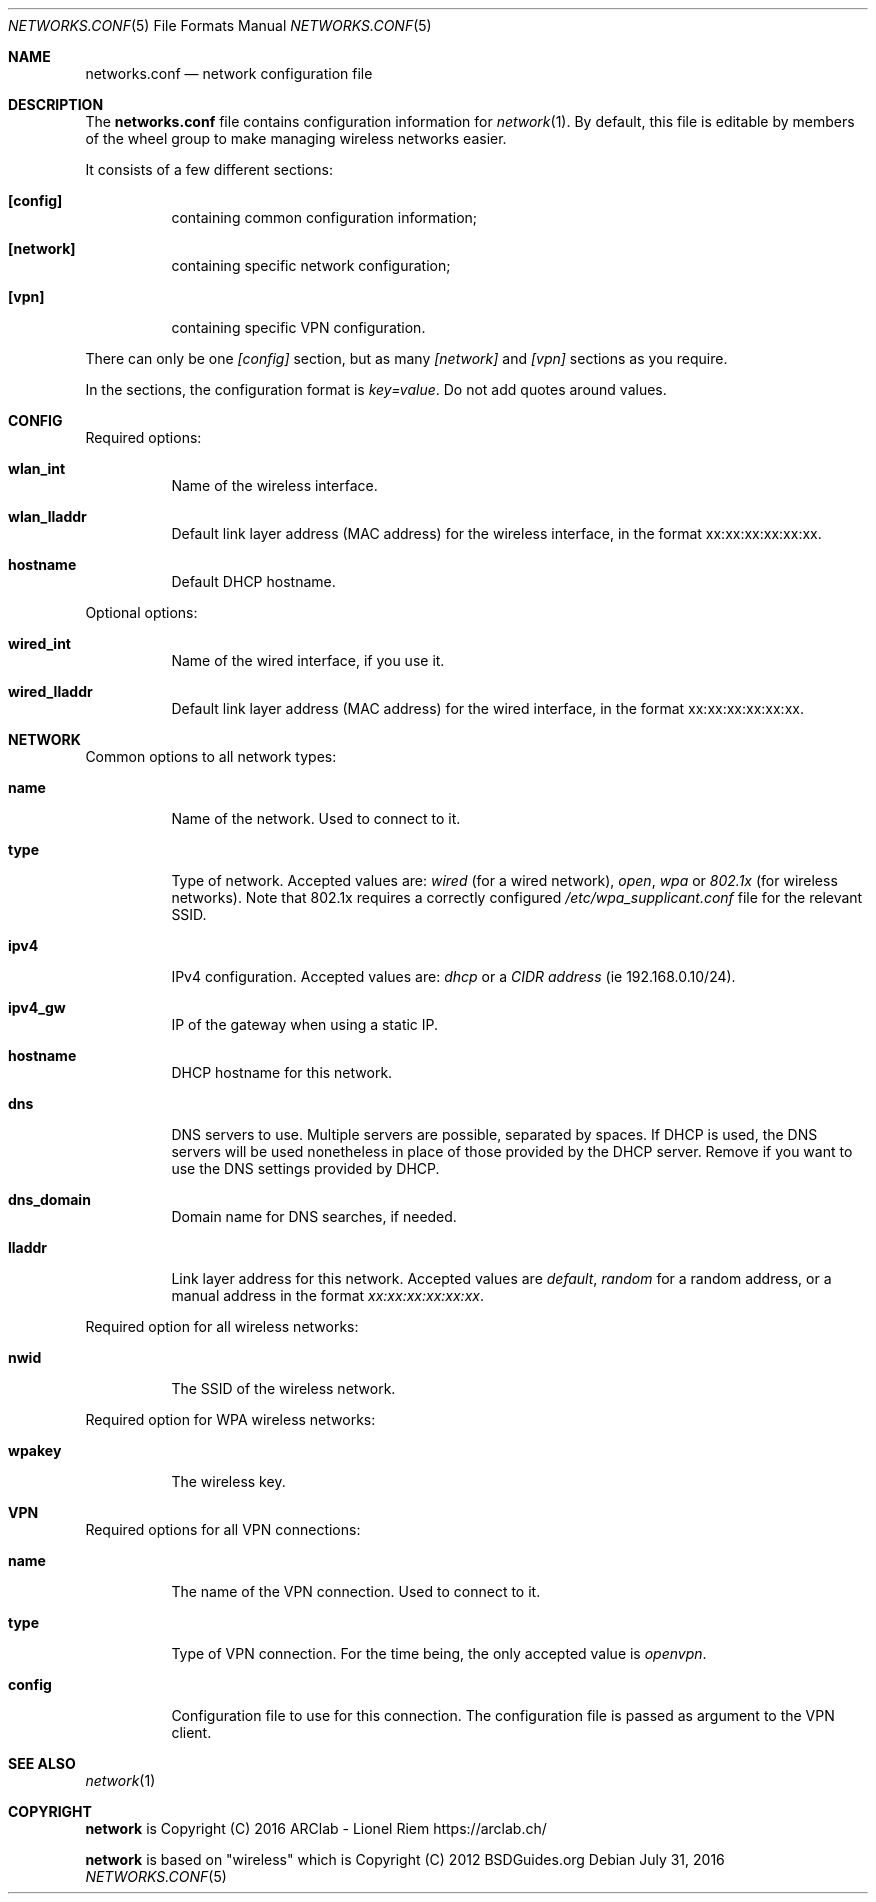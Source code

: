 .Dd $Mdocdate: July 31 2016 $
.Dt "NETWORKS.CONF" 5
.Os
.Sh NAME
.Nm networks.conf
.Nd network configuration file
.Sh DESCRIPTION
The
.Nm
file contains configuration information for
.Xr network 1 .
By default, this file is editable by members of the wheel group to make managing wireless networks easier.
.Pp
It consists of a few different sections:
.Bl -tag -width Ds
.It Ic [config]
containing common configuration information;
.It Ic [network]
containing specific network configuration;
.It Ic [vpn]
containing specific VPN configuration.
.El
.Pp
There can only be one
.Ar [config]
section, but as many
.Ar [network]
and
.Ar [vpn]
sections as you require.
.Pp
In the sections, the configuration format is
.Em key=value .
Do not add quotes around values.
.Sh CONFIG
Required options:
.Bl -tag -width Ds
.It Ic wlan_int
Name of the wireless interface.
.It Ic wlan_lladdr
Default link layer address (MAC address) for the wireless interface,
in the format xx:xx:xx:xx:xx:xx.
.It Ic hostname
Default DHCP hostname.
.El
.Pp
Optional options:
.Bl -tag -width Ds
.It Ic wired_int
Name of the wired interface, if you use it.
.It Ic wired_lladdr 
Default link layer address (MAC address) for the wired interface,
in the format xx:xx:xx:xx:xx:xx.
.El
.Sh NETWORK
Common options to all network types:
.Bl -tag -width Ds
.It Ic name
Name of the network. Used to connect to it.
.It Ic type
Type of network. Accepted values are:
.Em wired
(for a wired network),
.Em open ,
.Em wpa
or
.Em 802.1x
(for wireless networks). Note that 802.1x requires a correctly configured
.Em /etc/wpa_supplicant.conf
file for the relevant SSID.
.It Ic ipv4
IPv4 configuration. Accepted values are:
.Em dhcp
or a
.Em CIDR address
(ie 192.168.0.10/24).
.It Ic ipv4_gw
IP of the gateway when using a static IP.
.It Ic hostname
DHCP hostname for this network.
.It Ic dns
DNS servers to use. Multiple servers are possible, separated by spaces.
If DHCP is used, the DNS servers will be used nonetheless in place of those
provided by the DHCP server. Remove if you want to use the DNS settings
provided by DHCP.
.It Ic dns_domain
Domain name for DNS searches, if needed.
.It Ic lladdr
Link layer address for this network. Accepted values are
.Em default ,
.Em random
for a random address, or a manual address in the format
.Em xx:xx:xx:xx:xx:xx .
.El
.Pp
Required option for all wireless networks:
.Bl -tag -width Ds
.It Ic nwid
The SSID of the wireless network.
.El
.Pp
Required option for WPA wireless networks:
.Bl -tag -width Ds
.It Ic wpakey
The wireless key.
.El
.Sh VPN
Required options for all VPN connections:
.Bl -tag -width Ds
.It Ic name
The name of the VPN connection. Used to connect to it.
.It Ic type
Type of VPN connection. For the time being, the only accepted value is
.Em openvpn .
.It Ic config
Configuration file to use for this connection. The configuration file is
passed as argument to the VPN client.
.Sh SEE ALSO
.Xr network 1
.Sh COPYRIGHT
.Ic network
is Copyright (C) 2016 ARClab \- Lionel Riem https://arclab.ch/
.Pp
.Ic network
is based on "wireless" which is Copyright (C) 2012 BSDGuides.org
